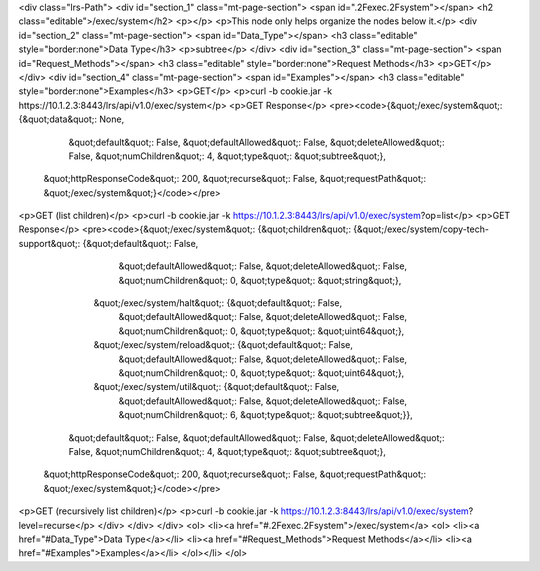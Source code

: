 <div class="lrs-Path">
<div id="section_1" class="mt-page-section">
<span id=".2Fexec.2Fsystem"></span>
<h2 class="editable">/exec/system</h2>
<p></p>
<p>This node only helps organize the nodes below it.</p>
<div id="section_2" class="mt-page-section">
<span id="Data_Type"></span>
<h3 class="editable" style="border:none">Data Type</h3>
<p>subtree</p>
</div>
<div id="section_3" class="mt-page-section">
<span id="Request_Methods"></span>
<h3 class="editable" style="border:none">Request Methods</h3>
<p>GET</p>
</div>
<div id="section_4" class="mt-page-section">
<span id="Examples"></span>
<h3 class="editable" style="border:none">Examples</h3>
<p>GET</p>
<p>curl -b cookie.jar -k https://10.1.2.3:8443/lrs/api/v1.0/exec/system</p>
<p>GET Response</p>
<pre><code>{&quot;/exec/system&quot;: {&quot;data&quot;: None,
                   &quot;default&quot;: False,
                   &quot;defaultAllowed&quot;: False,
                   &quot;deleteAllowed&quot;: False,
                   &quot;numChildren&quot;: 4,
                   &quot;type&quot;: &quot;subtree&quot;},
 &quot;httpResponseCode&quot;: 200,
 &quot;recurse&quot;: False,
 &quot;requestPath&quot;: &quot;/exec/system&quot;}</code></pre>
<p>GET (list children)</p>
<p>curl -b cookie.jar -k https://10.1.2.3:8443/lrs/api/v1.0/exec/system?op=list</p>
<p>GET Response</p>
<pre><code>{&quot;/exec/system&quot;: {&quot;children&quot;: {&quot;/exec/system/copy-tech-support&quot;: {&quot;default&quot;: False,
                                                                     &quot;defaultAllowed&quot;: False,
                                                                     &quot;deleteAllowed&quot;: False,
                                                                     &quot;numChildren&quot;: 0,
                                                                     &quot;type&quot;: &quot;string&quot;},
                                 &quot;/exec/system/halt&quot;: {&quot;default&quot;: False,
                                                        &quot;defaultAllowed&quot;: False,
                                                        &quot;deleteAllowed&quot;: False,
                                                        &quot;numChildren&quot;: 0,
                                                        &quot;type&quot;: &quot;uint64&quot;},
                                 &quot;/exec/system/reload&quot;: {&quot;default&quot;: False,
                                                          &quot;defaultAllowed&quot;: False,
                                                          &quot;deleteAllowed&quot;: False,
                                                          &quot;numChildren&quot;: 0,
                                                          &quot;type&quot;: &quot;uint64&quot;},
                                 &quot;/exec/system/util&quot;: {&quot;default&quot;: False,
                                                        &quot;defaultAllowed&quot;: False,
                                                        &quot;deleteAllowed&quot;: False,
                                                        &quot;numChildren&quot;: 6,
                                                        &quot;type&quot;: &quot;subtree&quot;}},
                   &quot;default&quot;: False,
                   &quot;defaultAllowed&quot;: False,
                   &quot;deleteAllowed&quot;: False,
                   &quot;numChildren&quot;: 4,
                   &quot;type&quot;: &quot;subtree&quot;},
 &quot;httpResponseCode&quot;: 200,
 &quot;recurse&quot;: False,
 &quot;requestPath&quot;: &quot;/exec/system&quot;}</code></pre>
<p>GET (recursively list children)</p>
<p>curl -b cookie.jar -k https://10.1.2.3:8443/lrs/api/v1.0/exec/system?level=recurse</p>
</div>
</div>
</div>
<ol>
<li><a href="#.2Fexec.2Fsystem">/exec/system</a>
<ol>
<li><a href="#Data_Type">Data Type</a></li>
<li><a href="#Request_Methods">Request Methods</a></li>
<li><a href="#Examples">Examples</a></li>
</ol></li>
</ol>
